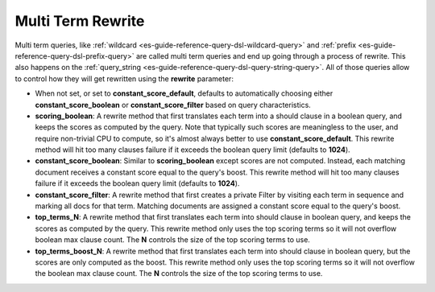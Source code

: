 .. _es-guide-reference-query-dsl-multi-term-rewrite:

==================
Multi Term Rewrite
==================

Multi term queries, like :ref:`wildcard <es-guide-reference-query-dsl-wildcard-query>`  and :ref:`prefix <es-guide-reference-query-dsl-prefix-query>`  are called multi term queries and end up going through a process of rewrite. This also happens on the :ref:`query_string <es-guide-reference-query-dsl-query-string-query>`.  All of those queries allow to control how they will get rewritten using the **rewrite** parameter:


* When not set, or set to **constant_score_default**, defaults to automatically choosing either **constant_score_boolean** or **constant_score_filter** based on query characteristics.
* **scoring_boolean**: A rewrite method that first translates each term into a should clause in a boolean query, and keeps the scores as computed by the query. Note that typically such scores are meaningless to the user, and require non-trivial CPU to compute, so it's almost always better to use **constant_score_default**. This rewrite method will hit too many clauses failure if it exceeds the boolean query limit (defaults to **1024**).
* **constant_score_boolean**: Similar to **scoring_boolean** except scores are not computed. Instead, each matching document receives a constant score equal to the query's boost. This rewrite method will hit too many clauses failure if it exceeds the boolean query limit (defaults to **1024**).
* **constant_score_filter**: A rewrite method that first creates a private Filter by visiting each term in sequence and marking all docs for that term. Matching documents are assigned a constant score equal to the query's boost.
* **top_terms_N**: A rewrite method that first translates each term into should clause in boolean query, and keeps the scores as computed by the query. This rewrite method only uses the top scoring terms so it will not overflow boolean max clause count. The **N** controls the size of the top scoring terms to use.
* **top_terms_boost_N**: A rewrite method that first translates each term into should clause in boolean query, but the scores are only computed as the boost. This rewrite method only uses the top scoring terms so it will not overflow the boolean max clause count. The **N** controls the size of the top scoring terms to use.